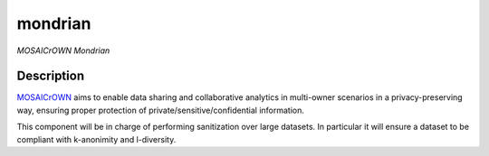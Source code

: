 mondrian
=============

*MOSAICrOWN Mondrian*

Description
-----------

`MOSAICrOWN <https://mosaicrown.eu>`__ aims to enable data sharing and
collaborative analytics in multi-owner scenarios in a privacy-preserving
way, ensuring proper protection of private/sensitive/confidential
information.

This component will be in charge of performing sanitization over large datasets.
In particular it will ensure a dataset to be compliant with k-anonimity and l-diversity.
